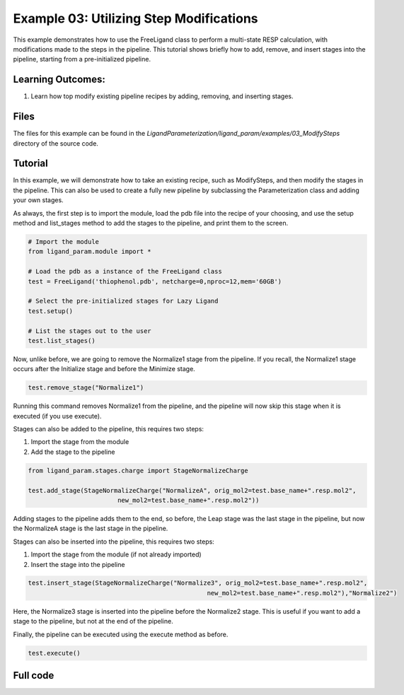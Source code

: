 Example 03: Utilizing Step Modifications
========================================

This example demonstrates how to use the FreeLigand class to perform a multi-state RESP calculation, with modifications made 
to the steps in the pipeline. This tutorial shows briefly how to add, remove, and insert stages into the pipeline, starting from
a pre-initialized pipeline.

Learning Outcomes:
------------------

1) Learn how top modify existing pipeline recipes by adding, removing, and inserting stages.

Files 
-----
The files for this example can be found in the `LigandParameterization/ligand_param/examples/03_ModifySteps` directory of the source code.


Tutorial 
--------

In this example, we will demonstrate how to take an existing recipe, such as ModifySteps, and then modify the stages in the pipeline. This can 
also be used to create a fully new pipeline by subclassing the Parameterization class and adding your own stages.

As always, the first step is to import the module, load the pdb file into the recipe of your choosing, and use the setup method and list_stages method
to add the stages to the pipeline, and print them to the screen.

.. code-block:: python

    # Import the module
    from ligand_param.module import *

    # Load the pdb as a instance of the FreeLigand class
    test = FreeLigand('thiophenol.pdb', netcharge=0,nproc=12,mem='60GB')

    # Select the pre-initialized stages for Lazy Ligand
    test.setup()

    # List the stages out to the user
    test.list_stages()

Now, unlike before, we are going to remove the Normalize1 stage from the pipeline. If you recall, the Normalize1 stage occurs
after the Initialize stage and before the Minimize stage.

.. code-block:: python

    test.remove_stage("Normalize1")

Running this command removes Normalize1 from the pipeline, and the pipeline will now skip this stage when it is executed (if you use execute).

Stages can also be added to the pipeline, this requires two steps:

1) Import the stage from the module
2) Add the stage to the pipeline

.. code-block:: python

    from ligand_param.stages.charge import StageNormalizeCharge

    test.add_stage(StageNormalizeCharge("NormalizeA", orig_mol2=test.base_name+".resp.mol2",
                            new_mol2=test.base_name+".resp.mol2"))

Adding stages to the pipeline adds them to the end, so before, the Leap stage was the last stage in the pipeline, but
now the NormalizeA stage is the last stage in the pipeline.

Stages can also be inserted into the pipeline, this requires two steps:

1) Import the stage from the module (if not already imported)
2) Insert the stage into the pipeline

.. code-block:: python

    test.insert_stage(StageNormalizeCharge("Normalize3", orig_mol2=test.base_name+".resp.mol2",
                                                    new_mol2=test.base_name+".resp.mol2"),"Normalize2")

Here, the Normalize3 stage is inserted into the pipeline before the Normalize2 stage. This is useful if you want to add a stage
to the pipeline, but not at the end of the pipeline.

Finally, the pipeline can be executed using the execute method as before.

.. code-block:: python

    test.execute()

Full code
---------

.. code-block:: python
    #!/usr/bin/env python

    # Import the module
    from ligand_param.module import *

    # Load the pdb as a instance of the FreeLigand class
    test = FreeLigand('thiophenol.pdb', netcharge=0,nproc=12,mem='60GB')

    # Select the pre-initialized stages for Lazy Ligand
    test.setup()

    # List the stages out to the user

    test.list_stages()


    test.remove_stage("Normalize1")


    from ligand_param.stages.charge import StageNormalizeCharge

    test.add_stage(StageNormalizeCharge("NormalizeA", orig_mol2=test.base_name+".resp.mol2",
                            new_mol2=test.base_name+".resp.mol2"))

    test.insert_stage(StageNormalizeCharge("Normalize3", orig_mol2=test.base_name+".resp.mol2",
                                                    new_mol2=test.base_name+".resp.mol2"),"Normalize2")

    test.execute()

